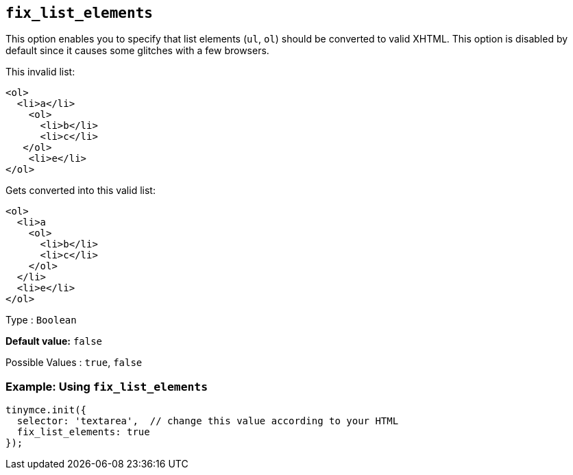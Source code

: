 [[fix_list_elements]]
== `+fix_list_elements+`

This option enables you to specify that list elements (`+ul+`, `+ol+`) should be converted to valid XHTML. This option is disabled by default since it causes some glitches with a few browsers.

This invalid list:

[source,html]
----
<ol>
  <li>a</li>
    <ol>
      <li>b</li>
      <li>c</li>
   </ol>
    <li>e</li>
</ol>
----

Gets converted into this valid list:

[source,html]
----
<ol>
  <li>a
    <ol>
      <li>b</li>
      <li>c</li>
    </ol>
  </li>
  <li>e</li>
</ol>
----

Type : `+Boolean+`

*Default value:* `+false+`

Possible Values : `+true+`, `+false+`

=== Example: Using `+fix_list_elements+`

[source,js]
----
tinymce.init({
  selector: 'textarea',  // change this value according to your HTML
  fix_list_elements: true
});
----
